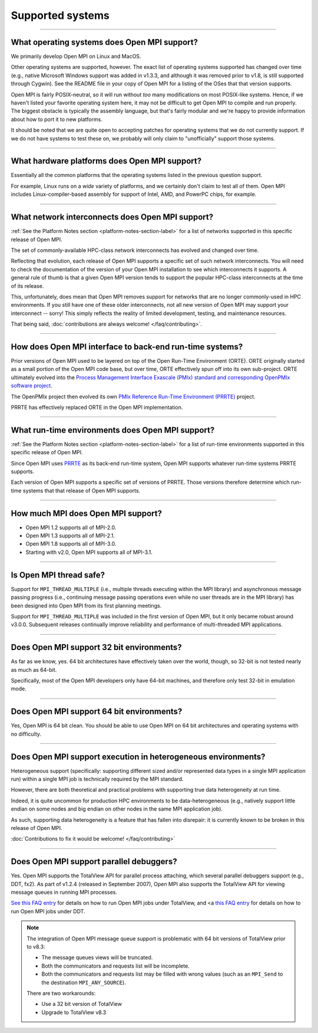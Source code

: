 Supported systems
=================

.. JMS How can I create a TOC just for this page here at the top?

/////////////////////////////////////////////////////////////////////////

What operating systems does Open MPI support?
---------------------------------------------

We primarily develop Open MPI on Linux and MacOS.

Other operating systems are supported, however.  The exact list of
operating systems supported has changed over time (e.g., native
Microsoft Windows support was added in v1.3.3, and although it was
removed prior to v1.8, is still supported through Cygwin).  See the
README file in your copy of Open MPI for a listing of the OSes that
that version supports.

Open MPI is fairly POSIX-neutral, so it will run without *too* many
modifications on most POSIX-like systems.  Hence, if we haven't listed
your favorite operating system here, it may not be difficult to get
Open MPI to compile and run properly.  The biggest obstacle is
typically the assembly language, but that's fairly modular and we're
happy to provide information about how to port it to new platforms.

It should be noted that we are quite open to accepting patches for
operating systems that we do not currently support.  If we do not have
systems to test these on, we probably will only claim to
"unofficially" support those systems.


/////////////////////////////////////////////////////////////////////////

What hardware platforms does Open MPI support?
----------------------------------------------

Essentially all the common platforms that the operating
systems listed in the previous question support.

For example, Linux runs on a *wide* variety of platforms, and we
certainly don't claim to test all of them.  Open MPI includes
Linux-compiler-based assembly for support of Intel, AMD, and PowerPC
chips, for example.


/////////////////////////////////////////////////////////////////////////

What network interconnects does Open MPI support?
-------------------------------------------------

:ref:`See the Platform Notes section <platform-notes-section-label>`
for a list of networks supported in this specific release of Open MPI.

The set of commonly-available HPC-class network interconnects has
evolved and changed over time.

Reflecting that evolution, each release of Open MPI supports a
specific set of such network interconnects.  You will need to check
the documentation of the version of your Open MPI installation to see
which interconnects it supports.  A general rule of thumb is that a
given Open MPI version tends to support the popular HPC-class
interconnects at the time of its release.

This, unfortunately, does mean that Open MPI removes support for
networks that are no longer commonly-used in HPC environments.  If you
still have one of these older interconnects, not all new version of
Open MPI may support your interconnect -- sorry!  This simply reflects
the reality of limited development, testing, and maintenance
resources.

That being said, :doc:`contributions are always welcome!
</faq/contributing>`.


/////////////////////////////////////////////////////////////////////////

How does Open MPI interface to back-end run-time systems?
---------------------------------------------------------

Prior versions of Open MPI used to be layered on top of the Open
Run-Time Environment (ORTE).  ORTE originally started as a small
portion of the Open MPI code base, but over time, ORTE effectively
spun off into its own sub-project.  ORTE ultimately evolved into the
`Process Management Interface Exascale (PMIx) standard and
corresponding OpenPMIx software project <https://openpmix.org/>`_.

The OpenPMIx project then evolved its own `PMIx Reference Run-Time
Environment (PRRTE) <https://github.com/openpmix/prrte>`_ project.

PRRTE has effectively replaced ORTE in the Open MPI implementation.


/////////////////////////////////////////////////////////////////////////

What run-time environments does Open MPI support?
-------------------------------------------------

:ref:`See the Platform Notes section <platform-notes-section-label>`
for a list of run-time environments supported in this specific release
of Open MPI.

Since Open MPI uses `PRRTE <https://github.com/openpmix/prrte>`_ as
its back-end run-time system, Open MPI supports whatever run-time
systems PRRTE supports.

Each version of Open MPI supports a specific set of versions of
PRRTE.  Those versions therefore determine which run-time systems that
that release of Open MPI supports.


/////////////////////////////////////////////////////////////////////////

.. _faq_supported_systems_mpi_compliance_label:

How much MPI does Open MPI support?
-----------------------------------

* Open MPI 1.2 supports all of MPI-2.0.

* Open MPI 1.3 supports all of MPI-2.1.

* Open MPI 1.8 supports all of MPI-3.0.

* Starting with v2.0, Open MPI supports all of MPI-3.1.


/////////////////////////////////////////////////////////////////////////

Is Open MPI thread safe?
------------------------

Support for ``MPI_THREAD_MULTIPLE`` (i.e., multiple threads
executing within the MPI library) and asynchronous message passing
progress (i.e., continuing message passing operations even while no
user threads are in the MPI library) has been designed into Open MPI
from its first planning meetings.

Support for ``MPI_THREAD_MULTIPLE`` was included in the first version of
Open MPI, but it only became robust around v3.0.0.  Subsequent
releases continually improve reliability and performance of
multi-threaded MPI applications.


/////////////////////////////////////////////////////////////////////////

Does Open MPI support 32 bit environments?
------------------------------------------

As far as we know, yes.  64 bit architectures have effectively taken
over the world, though, so 32-bit is not tested nearly as much as
64-bit.

Specifically, most of the Open MPI developers only have 64-bit
machines, and therefore only test 32-bit in emulation mode.


/////////////////////////////////////////////////////////////////////////

Does Open MPI support 64 bit environments?
------------------------------------------

Yes, Open MPI is 64 bit clean. You should be able to use Open MPI on
64 bit architectures and operating systems with no difficulty.


/////////////////////////////////////////////////////////////////////////

Does Open MPI support execution in heterogeneous environments?
--------------------------------------------------------------

Heterogeneous support (specifically: supporting different sized and/or
represented data types in a single MPI application run) within a
single MPI job is technically required by the MPI standard.

However, there are both theoretical and practical problems with
supporting true data heterogeneity at run time.

Indeed, it is quite uncommon for production HPC environments to be
data-heterogeneous (e.g., natively support little endian on some nodes
and big endian on other nodes in the same MPI application job).

As such, supporting data heterogeneity is a feature that has fallen
into disrepair: it is currently known to be broken in this release of
Open MPI.

:doc:`Contributions to fix it would be welcome! </faq/contributing>`

/////////////////////////////////////////////////////////////////////////

Does Open MPI support parallel debuggers?
-----------------------------------------

Yes.  Open MPI supports the TotalView API for parallel process
attaching, which several parallel debuggers support (e.g., DDT, fx2).
As part of v1.2.4 (released in September 2007), Open MPI also supports
the TotalView API for viewing message queues in running MPI processes.

.. JMS Need to update these refs when they are converted

`See this FAQ entry </faq/running?run-with-tv>`_ for
details on how to run Open MPI jobs under TotalView, and <a
`this FAQ entry </faq/running?run-with-ddt>`_ for
details on how to run Open MPI jobs under DDT.

.. note:: The integration of Open MPI message queue support is
   problematic with 64 bit versions of TotalView prior to v8.3:

   * The message queues views will be truncated.
   * Both the communicators and requests list will be incomplete.
   * Both the communicators and requests list may be filled with wrong
     values (such as an ``MPI_Send`` to the destination
     ``MPI_ANY_SOURCE``).

   There are two workarounds:

   * Use a 32 bit version of TotalView
   * Upgrade to TotalView v8.3
